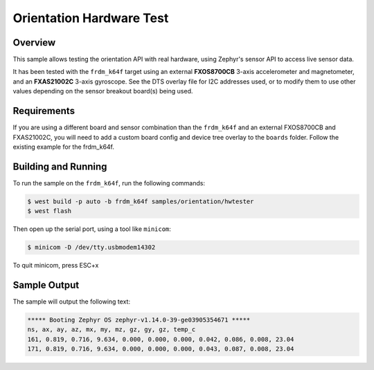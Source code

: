 .. _zscilib-orientation-hw-sample:

Orientation Hardware Test
#########################

Overview
********

This sample allows testing the orientation API with real hardware, using
Zephyr's sensor API to access live sensor data.

It has been tested with the ``frdm_k64f`` target using an external
**FXOS8700CB** 3-axis accelerometer and magnetometer, and an **FXAS21002C**
3-axis gyroscope. See the DTS overlay file for I2C addresses used, or to modify
them to use other values depending on the sensor breakout board(s) being used.

Requirements
************

If you are using a different board and sensor combination than the
``frdm_k64f`` and an external FXOS8700CB and FXAS21002C, you will
need to add a custom board config and device tree overlay to the ``boards``
folder. Follow the existing example for the frdm_k64f.

Building and Running
********************

To run the sample on the ``frdm_k64f``, run the following commands:

.. code-block:: console

    $ west build -p auto -b frdm_k64f samples/orientation/hwtester
    $ west flash

Then open up the serial port, using a tool like ``minicom``:

.. code-block:: console

   $ minicom -D /dev/tty.usbmodem14302

To quit minicom, press ESC+x

Sample Output
*************

The sample will output the following text:

.. code-block:: console

   ***** Booting Zephyr OS zephyr-v1.14.0-39-ge03905354671 *****
   ns, ax, ay, az, mx, my, mz, gz, gy, gz, temp_c
   161, 0.819, 0.716, 9.634, 0.000, 0.000, 0.000, 0.042, 0.086, 0.008, 23.04
   171, 0.819, 0.716, 9.634, 0.000, 0.000, 0.000, 0.043, 0.087, 0.008, 23.04
